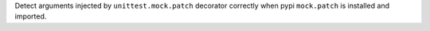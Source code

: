 Detect arguments injected by ``unittest.mock.patch`` decorator correctly when pypi ``mock.patch`` is installed and imported.
